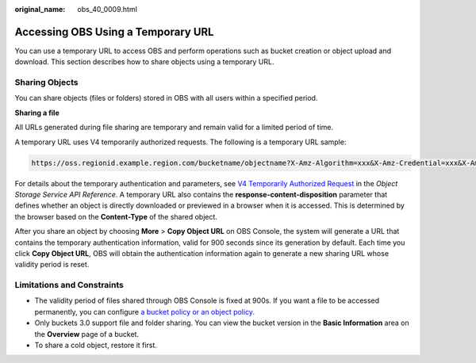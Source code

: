 :original_name: obs_40_0009.html

.. _obs_40_0009:

Accessing OBS Using a Temporary URL
===================================

You can use a temporary URL to access OBS and perform operations such as bucket creation or object upload and download. This section describes how to share objects using a temporary URL.

Sharing Objects
---------------

You can share objects (files or folders) stored in OBS with all users within a specified period.

**Sharing a file**

All URLs generated during file sharing are temporary and remain valid for a limited period of time.

A temporary URL uses V4 temporarily authorized requests. The following is a temporary URL sample:

.. code-block::

   https://oss.regionid.example.region.com/bucketname/objectname?X-Amz-Algorithm=xxx&X-Amz-Credential=xxx&X-Amz-Date=xxx&X-Amz-Expires=900&X-Amz-Signature=xxx&X-Amz-SignedHeaders=xxx&response-content-disposition=xxx

For details about the temporary authentication and parameters, see `V4 Temporarily Authorized Request <https://docs.otc.t-systems.com/en-us/api_obs/obs/en-us_topic_0125560420.html>`__ in the *Object Storage Service API Reference*. A temporary URL also contains the **response-content-disposition** parameter that defines whether an object is directly downloaded or previewed in a browser when it is accessed. This is determined by the browser based on the **Content-Type** of the shared object.

After you share an object by choosing **More** > **Copy Object URL** on OBS Console, the system will generate a URL that contains the temporary authentication information, valid for 900 seconds since its generation by default. Each time you click **Copy Object URL**, OBS will obtain the authentication information again to generate a new sharing URL whose validity period is reset.

Limitations and Constraints
---------------------------

-  The validity period of files shared through OBS Console is fixed at 900s. If you want a file to be accessed permanently, you can configure `a bucket policy or an object policy <https://docs.otc.t-systems.com/usermanual/obs/en-us_topic_0045853745.html>`__.
-  Only buckets 3.0 support file and folder sharing. You can view the bucket version in the **Basic Information** area on the **Overview** page of a bucket.
-  To share a cold object, restore it first.
